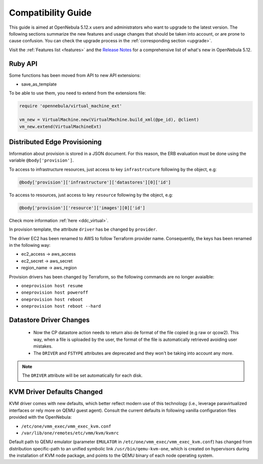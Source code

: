 
.. _compatibility:

====================
Compatibility Guide
====================

This guide is aimed at OpenNebula 5.12.x users and administrators who want to upgrade to the latest version. The following sections summarize the new features and usage changes that should be taken into account, or are prone to cause confusion. You can check the upgrade process in the :ref:`corresponding section <upgrade>`.

Visit the :ref:`Features list <features>` and the `Release Notes <https://opennebula.io/use/>`__ for a comprehensive list of what's new in OpenNebula 5.12.

Ruby API
========

Some functions has been moved from API to new API extensions:

- save_as_template

To be able to use them, you need to extend from the extensions file:

.. code::

    require 'opennebula/virtual_machine_ext'

    vm_new = VirtualMachine.new(VirtualMachine.build_xml(@pe_id), @client)
    vm_new.extend(VirtualMachineExt)

Distributed Edge Provisioning
=============================

Information about provision is stored in a JSON document. For this reason, the ERB evaluation must be done using the variable ``@body['provision']``.

To access to infrastructure resources, just access to key ``infrastrcuture`` following by the object, e.g:

.. code::

    @body['provision']['infrastructure']['datastores'][0]['id']

To access to resources, just access to key ``resource`` following by the object, e.g:

.. code::

    @body['provision']['resource']['images'][0]['id']

Check more information :ref:`here <ddc_virtual>`.

In provision template, the attribute ``driver`` has be changed by ``provider``.

The driver EC2 has been renamed to AWS to follow Terraform provider name. Consequently, the keys has been renamed in the following way:

- ec2_access -> aws_access
- ec2_secret -> aws_secret
- region_name -> aws_region

Provision drivers has been changed by Terraform, so the following commands are no longer avaialble:

- ``oneprovision host resume``
- ``oneprovision host poweroff``
- ``oneprovision host reboot``
- ``oneprovision host reboot --hard``

Datastore Driver Changes
=============================

   - Now the CP datastore action needs to return also de format of the file copied (e.g raw or qcow2). This way, when a file is uploaded by the user, the format of the file is automatically retrieved avoiding user mistakes.

   - The ``DRIVER`` and ``FSTYPE`` attributes are deprecated and they won't be taking into account any more.

.. note:: The ``DRIVER`` attribute will be set automatically for each disk.

.. _compatibility_kvm:

KVM Driver Defaults Changed
===========================

KVM driver comes with new defaults, which better reflect modern use of this technology (i.e., leverage paravirtualized interfaces or rely more on QEMU guest agent). Consult the current defaults in following vanilla configuration files provided with the OpenNebula:

- ``/etc/one/vmm_exec/vmm_exec_kvm.conf``
- ``/var/lib/one/remotes/etc/vmm/kvm/kvmrc``

Default path to QEMU emulator (parameter ``EMULATOR`` in ``/etc/one/vmm_exec/vmm_exec_kvm.conf``) has changed from distribution specific-path to an unified symbolic link ``/usr/bin/qemu-kvm-one``, which is created on hypervisors during the installation of KVM node package, and points to the QEMU binary of each node operating system.
